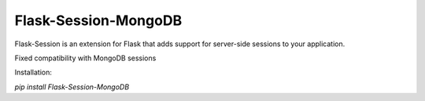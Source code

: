 Flask-Session-MongoDB
=============

Flask-Session is an extension for Flask that adds support for server-side sessions to
your application.

Fixed compatibility with MongoDB sessions

Installation:

`pip install Flask-Session-MongoDB`
